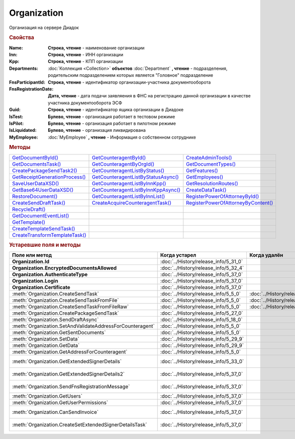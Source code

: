 Organization
============

Организация на сервере Диадок


.. rubric:: Свойства

:Name:
  **Строка, чтение** - наименование организации

:Inn:
  **Строка, чтение** - ИНН организации

:Kpp:
  **Строка, чтение** - КПП организации

:Departments:
  :doc:`Коллекция <Collection>` **объектов** :doc:`Department` **, чтение** - подразделения, родительским подразделением которых является "Головное" подразделение

:FnsParticipantId:
  **Строка, чтение** - идентификатор организации-участника документооборота

:FnsRegistrationDate:
  **Дата, чтение** - дата подачи заявляения в ФНС на регистрацию данной организации в качестве участника документооборота ЭСФ

:Guid:
  **Строка, чтение** - идентификатор ящика организации в Диадоке

  .. versionadded:: 5.31.0

:IsTest:
  **Булево, чтение** - организация работает в тестовом режиме

:IsPilot:
  **Булево, чтение** - организация работает в пилотном режиме

:IsLiquidated:
  **Булево, чтение** - организация ликвидирована

  .. versionadded:: 5.31.0


:MyEmployee:
  :doc:`MyEmployee` **, чтение** - Информация о собственном сотруднике

  .. versionadded:: 5.37.0



.. rubric:: Методы

+---------------------------------------------+--------------------------------------------------+--------------------------------------------------+
| |Organization-GetDocumentById|_             | |Organization-GetCounteragentById|_              | |Organization-CreateAdminTools|_                 |
+---------------------------------------------+--------------------------------------------------+--------------------------------------------------+
| |Organization-GetDocumentsTask|_            | |Organization-GetCounteragentByOrgId|_           | |Organization-GetDocumentTypes|_                 |
+---------------------------------------------+--------------------------------------------------+--------------------------------------------------+
| |Organization-CreatePackageSendTask2|_      | |Organization-GetCounteragentListByStatus|_      | |Organization-GetFeatures|_                      |
+---------------------------------------------+--------------------------------------------------+--------------------------------------------------+
| |Organization-GetReceiptGenerationProcess|_ | |Organization-GetCounteragentListByStatusAsync|_ | |Organization-GetEmployees|_                     |
+---------------------------------------------+--------------------------------------------------+--------------------------------------------------+
| |Organization-SaveUserDataXSD|_             | |Organization-GetCounteragentListByInnKpp|_      | |Organization-GetResolutionRoutes|_              |
+---------------------------------------------+--------------------------------------------------+--------------------------------------------------+
| |Organization-GetBase64UserDataXSD|_        | |Organization-GetCounteragentListByInnKppAsync|_ | |Organization-CreateDataTask|_                   |
+---------------------------------------------+--------------------------------------------------+--------------------------------------------------+
| |Organization-RestoreDocument|_             | |Organization-GetCounteragentListByInnList|_     | |Organization-RegisterPowerOfAttorneyById|_      |
+---------------------------------------------+--------------------------------------------------+--------------------------------------------------+
| |Organization-CreateSendDraftTask|_         | |Organization-CreateAcquireCounteragentTask|_    | |Organization-RegisterPowerOfAttorneyByContent|_ |
+---------------------------------------------+--------------------------------------------------+--------------------------------------------------+
| |Organization-RecycleDraft|_                |                                                  |                                                  |
+---------------------------------------------+--------------------------------------------------+--------------------------------------------------+
| |Organization-GetDocumentEventList|_        |                                                  |                                                  |
+---------------------------------------------+--------------------------------------------------+--------------------------------------------------+
| |Organization-GetTemplate|_                 |                                                  |                                                  |
+---------------------------------------------+--------------------------------------------------+--------------------------------------------------+
| |Organization-CreateTemplateSendTask|_      |                                                  |                                                  |
+---------------------------------------------+--------------------------------------------------+--------------------------------------------------+
| |Organization-CreateTransformTemplateTask|_ |                                                  |                                                  |
+---------------------------------------------+--------------------------------------------------+--------------------------------------------------+


.. |Organization-GetDocumentById| replace:: GetDocumentById()
.. |Organization-GetDocumentsTask| replace:: GetDocumentsTask()
.. |Organization-CreatePackageSendTask2| replace:: CreatePackageSendTask2()
.. |Organization-GetReceiptGenerationProcess| replace:: GetReceiptGenerationProcess()
.. |Organization-SaveUserDataXSD| replace:: SaveUserDataXSD()
.. |Organization-GetBase64UserDataXSD| replace:: GetBase64UserDataXSD()
.. |Organization-RestoreDocument| replace:: RestoreDocument()
.. |Organization-CreateSendDraftTask| replace:: CreateSendDraftTask()
.. |Organization-RecycleDraft| replace:: RecycleDraft()
.. |Organization-GetDocumentEventList| replace:: GetDocumentEventList()
.. |Organization-GetTemplate| replace:: GetTemplate()
.. |Organization-CreateTemplateSendTask| replace:: CreateTemplateSendTask()
.. |Organization-CreateTransformTemplateTask| replace:: CreateTransformTemplateTask()

.. |Organization-GetCounteragentById| replace:: GetCounteragentById()
.. |Organization-GetCounteragentByOrgId| replace:: GetCounteragentByOrgId()
.. |Organization-GetCounteragentListByStatus| replace:: GetCounteragentListByStatus()
.. |Organization-GetCounteragentListByStatusAsync| replace:: GetCounteragentListByStatusAsync()
.. |Organization-GetCounteragentListByInnKpp| replace:: GetCounteragentListByInnKpp()
.. |Organization-GetCounteragentListByInnKppAsync| replace:: GetCounteragentListByInnKppAsync()
.. |Organization-GetCounteragentListByInnList| replace:: GetCounteragentListByInnList()
.. |Organization-CreateAcquireCounteragentTask| replace:: CreateAcquireCounteragentTask()

.. |Organization-CreateAdminTools| replace:: CreateAdminTools()
.. |Organization-GetDocumentTypes| replace:: GetDocumentTypes()
.. |Organization-GetFeatures| replace:: GetFeatures()
.. |Organization-GetEmployees| replace:: GetEmployees()
.. |Organization-GetResolutionRoutes| replace:: GetResolutionRoutes()
.. |Organization-CreateDataTask| replace:: CreateDataTask()
.. |Organization-RegisterPowerOfAttorneyById| replace:: RegisterPowerOfAttorneyById()
.. |Organization-RegisterPowerOfAttorneyByContent| replace:: RegisterPowerOfAttorneyByContent()



.. _Organization-GetDocumentById:
.. method:: Organization.GetDocumentById(DocumentId, WithExternalId=FALSE)

  :DocumentId: ``строка`` идентифкатор документа
  :WithExternalId: ``булево`` нужно ли запрашивать дополнительный идентификатор учётной системы

  Возвращает :doc:`документ <DocumentBase>` в ящике по его идентификатору.
  При *WithExternalId* == ``TRUE`` у документа будет заполнено поле *OneSDocumentId*, если оно установлено для него, но сам метод отработает медленнее



.. _Organization-GetDocumentsTask:
.. method:: Organization.GetDocumentsTask()

  Возвращает :doc:`объект <DocumentsTask>` для поиска документов в ящике



.. _Organization-CreatePackageSendTask2:
.. method:: Organization.CreatePackageSendTask2()

  Возвращает :doc:`объект <PackageSendTask2>`, с помощью которого можно отправить :doc:`документы <CustomDocumentToSend>`

  .. versionadded:: 5.27.0



.. _Organization-GetReceiptGenerationProcess:
.. method:: Organization.GetReceiptGenerationProcess()

  Возвращает :doc:`объект <ReceiptGenerationProcess>`, с помощью которого можно запустить процесс автоматической отправки извещений о получении документов в текущем ящике



.. _Organization-SaveUserDataXSD:
.. method:: Organization.SaveUserDataXSD(TitleName, Function, Version, DocflowSide, FilePath)

  :TitleName: ``строка`` название типа документа
  :Function: ``строка`` функция документа
  :Version: ``строка`` версия документа
  :DocflowSide: ``строка`` сторона документооборота. :doc:`Возможные значения <Enums/DocflowSide>`
  :FilePath: ``строка`` полное имя файла, в который нужно сохранить описание контента

  Сохраняет описание представления контента документа на диск.
  Значения для *TitleName*, *Function*, *Version* можно получить в ответе метода :meth:`Organization.GetDocumentTypes`

  .. versionadded:: 5.27.0



.. _Organization-GetBase64UserDataXSD:
.. method:: Organization.GetBase64UserDataXSD(TitleName, Function, Version, DocflowSide)

  :TitleName: ``строка`` название типа документа
  :Function: ``строка`` функция документа
  :Version: ``строка`` версия документа
  :DocflowSide: ``строка`` сторона документооборота. :doc:`Возможные значения <Enums/DocflowSide>`

  Возвращает ``Base64-строку`` описания представления контента документа.
  Значения для *TitleName*, *Function*, *Version* можно получить в ответе метода :meth:`Organization.GetDocumentTypes`

  .. versionadded:: 5.28.3



.. _Organization-RestoreDocument:
.. method:: Organization.RestoreDocument(DocumentId)

  :DocumentId: ``строка`` идентификатор документа

  Восстанавливает удалённый документ



.. _Organization-CreateSendDraftTask:
.. method:: Organization.CreateSendDraftTask(MessageId)

  :MessageId: ``строка`` идентификатор сообщения черновика

  Создаёт :doc:`объект <SendDraftTask>`, с помощью которого можно отправить черновик.
  *MessageId* - первая половина из *DocumentId* черновика

  .. versionadded:: 5.18.0



.. _Organization-RecycleDraft:
.. method:: Organization.RecycleDraft(MessageId)

  :MessageId: ``строка`` идентификатор сообщения черновика

  Метод удаляет черновик. Восстановить черновик невозможно.
  *MessageId* - первая половина из *DocumentId* черновика

  .. versionadded:: 5.25.0



.. _Organization-GetDocumentEventList:
.. method:: Organization.GetDocumentEventList([AfterEventId])

  :AfterEventId: ``строка`` Идентификатор события, после которого будет вычитываться лента событий

  Возвращает :doc:`список <Collection>` :doc:`событий <DocumentEvent>`, произошедших с документами в текущем ящике.
  Если *AfterEventId* не задан или пустой, то события начнут вычитываться с момента создания ящика Диадок



.. _Organization-GetTemplate:
.. method:: Organization.GetTemplate(TemplateId)

  :TemplateId: ``строка`` идентификатор шаблона

  Возвращает :doc:`шаблон документа <Template>` по его идентификатору

  .. versionadded:: 5.24.0



.. _Organization-CreateTemplateSendTask:
.. method:: Organization.CreateTemplateSendTask()

  Возвращает :doc:`объект <TemplateSendTask>`, с помощью которого можно отправить :doc:`шаблон документ <TemplateToSend>`

  .. versionadded:: 5.24.0



.. _Organization-CreateTransformTemplateTask:
.. method:: Organization.CreateTransformTemplateTask(TemplateId)

  :TemplateId: ``строка`` идентификатор шаблона

  Возвращает :doc:`задание для создания документов из шаблона <TransformTemplateTask>`

  .. versionadded:: 5.24.0



.. _Organization-GetCounteragentById:
.. method:: Organization.GetCounteragentById(BoxId)

  :BoxId: ``строка`` идентификатор ящика

  Возвращает :doc:`контрагента <Counteragent>` по идентификатору ящика.
  Идентификатор может быть как в виде GUID, так и в виде ``...@diadoc.ru``



.. _Organization-GetCounteragentByOrgId:
.. method:: Organization.GetCounteragentByOrgId(OrganizationId)

  :OrganizationId: ``строка`` идентификатор организации в Диадок

  Возвращает :doc:`контрагента <Counteragent>` по идентификатору организации



.. _Organization-GetCounteragentListByStatus:
.. method:: Organization.GetCounteragentListByStatus([CounteragentStatus])

  :CounteragentStatus: ``строка`` статус, по которому производится выборка контрагентов. :doc:`Возможные значения <./Enums/CounteragentStatus>`

  Возвращает :doc:`коллекцию <Collection>` :doc:`контрагентов <Counteragent>`, с указанным в запросе статусом.
  Если *CounteragentStatus* не задан или пустой, вернётся весь список контрагентов



.. _Organization-GetCounteragentListByStatusAsync:
.. method:: Organization.GetCounteragentListByStatusAsync([CounteragentStatus])

  :CounteragentStatus: ``строка`` статус, по которому производится выборка контрагентов. :doc:`Возможные значения <./Enums/CounteragentStatus>`

  Асинхронный запрос контрагентов с указанным статусом.
  Если *CounteragentStatus* не задан или пустой, вернётся весь список контрагентов.
  Возвращает :doc:`AsyncResult` с :doc:`коллекцией <Collection>` :doc:`контрагентов <Counteragent>` в качестве результата



.. _Organization-GetCounteragentListByInnKpp:
.. method:: Organization.GetCounteragentListByInnKpp(Inn[, Kpp])

  :Inn: ``строка`` ИНН для поиска
  :Kpp: ``строка`` КПП для поиска

  Возвращает :doc:`коллекцию <Collection>` :doc:`контрагентов <Counteragent>` с указанными ИНН-КПП


.. _Organization-GetCounteragentListByInnKppAsync:
.. method:: Organization.GetCounteragentListByInnKppAsync(Inn[, Kpp])

  :Inn: ``строка`` ИНН для поиска
  :Kpp: ``строка`` КПП для поиска

  Возвращает :doc:`AsyncResult` с :doc:`коллекцией <Collection>` :doc:`контрагентов <Counteragent>` с указанными ИНН-КПП в качестве результата



.. _Organization-GetCounteragentListByInnList:
.. method:: Organization.GetCounteragentListByInnList(INNs)

  :INNs: ``строка`` ИНН, перечисленные через запятую без пробелов

  Aсинхронный запрос контрагентов с перечисленными ИНН.
  Возвращает :doc:`AsyncResult` с :doc:`коллекцией <Collection>` :doc:`контрагентов <CounteragentItem>` в качестве результата



.. _Organization-CreateAcquireCounteragentTask:
.. method:: Organization.CreateAcquireCounteragentTask([FilePath])

  :FilePath: ``строка`` путь до файла-вложения

  Создает :doc:`запрос на приглашение контрагента к сотрудничеству <AcquireCounteragentTask>`.
  Если *FilePath* задан, то вместе с приглашением будет отправлен и этот файл



.. _Organization-CreateAdminTools:
.. method:: Organization.CreateAdminTools()

  Создаёт :doc:`объект для администрирования организации <AdminTools>`

  .. versionadded:: 5.37.0


.. _Organization-GetDocumentTypes:
.. method:: Organization.GetDocumentTypes()

  Возвращает :doc:`коллекцию <Collection>` с :doc:`описанием типов документов <DocumentTypeDescription>`, доступных в ящике организации

  .. versionadded:: 5.20.0



.. _Organization-GetFeatures:
.. method:: Organization.GetFeatures()

  Возвращает :doc:`коллекцию <Collection>` строк - включённых у организации возможностей. :doc:`Возможные значения <Enums/OrganizationFeatures>`

  .. versionadded:: 5.32.4


.. _Organization-GetEmployees:
.. method:: Organization.GetEmployees()

  Возвращает :doc:`коллекцию <Collection>` :doc:`сотрудников <EmployeeInfo>` организации

  .. versionadded:: 5.37.0



.. _Organization-GetResolutionRoutes:
.. method:: Organization.GetResolutionRoutes()

  Возвращает :doc:`коллекцию <Collection>` :doc:`маршрутов согласования <Route>`, настроенных в ящике



.. _Organization-CreateDataTask:
.. method:: Organization.CreateDataTask()

  Возвращает :doc:`объект <DataTask>` для работы с хранилищем ключей-значений

  .. versionadded:: 5.29.9



.. _Organization-RegisterPowerOfAttorneyById:
.. method:: Organization.RegisterPowerOfAttorneyById(RegNumber, IssuerInn)

  :RegNumber: ``Строка`` регистрационный номер МЧД
  :IssuerInn: ``Строка`` ИНН доверителя

  Регистрирует МЧД, в сервисе Диадок по её регистрационному номеру и ИНН доверителя

  .. versionadded:: 5.37.0



.. _Organization-RegisterPowerOfAttorneyByContent:
.. method:: Organization.RegisterPowerOfAttorneyByContent(XmlContent, XmlSignature)

  :XmlContent: ``Строка`` контент МЧД в виде base64 строки
  :XmlSignature: ``Строка`` контент подписи МЧД в виде base64 строки

  Регистрирует МЧД, в сервисе Диадок с помощью файла МЧД и подписи, которой она была подписана

  .. versionadded:: 5.37.0



.. rubric:: Устаревшие поля и методы


+-----------------------------------------------------------+---------------------------------------+---------------------------------------+-----------------------------------------------------------------------------------------------------------------+
| **Поле или метод**                                        | **Когда устарел**                     | **Когда удалён**                      | **Рекомендуемая альтернатива**                                                                                  |
+-----------------------------------------------------------+---------------------------------------+---------------------------------------+-----------------------------------------------------------------------------------------------------------------+
| **Organization.Id**                                       | :doc:`../History/release_info/5_31_0` |                                       | **Organization.Guid**                                                                                           |
+-----------------------------------------------------------+---------------------------------------+---------------------------------------+-----------------------------------------------------------------------------------------------------------------+
| **Organization.EncryptedDocumentsAllowed**                | :doc:`../History/release_info/5_32_4` |                                       | :meth:`Organization.GetFeatures`                                                                                |
+-----------------------------------------------------------+---------------------------------------+---------------------------------------+-----------------------------------------------------------------------------------------------------------------+
| **Organization.AuthenticateType**                         | :doc:`../History/release_info/5_37_0` |                                       | **Organization.MyEmployee.SessionInfo.AuthenticationType**                                                      |
+-----------------------------------------------------------+---------------------------------------+---------------------------------------+-----------------------------------------------------------------------------------------------------------------+
| **Organization.Login**                                    | :doc:`../History/release_info/5_37_0` |                                       | **Organization.MyEmployee.SessionInfo.Login**                                                                   |
+-----------------------------------------------------------+---------------------------------------+---------------------------------------+-----------------------------------------------------------------------------------------------------------------+
| **Organization.Certificate**                              | :doc:`../History/release_info/5_37_0` |                                       | **Organization.MyEmployee.SessionInfo.Certificate**                                                             |
+-----------------------------------------------------------+---------------------------------------+---------------------------------------+-----------------------------------------------------------------------------------------------------------------+
| :meth:`Organization.CreateSendTask`                       | :doc:`../History/release_info/5_5_0`  | :doc:`../History/release_info/5_33_4` | :meth:`Organization.CreatePackageSendTask2`                                                                     |
+-----------------------------------------------------------+---------------------------------------+---------------------------------------+-----------------------------------------------------------------------------------------------------------------+
| :meth:`Organization.CreateSendTaskFromFile`               | :doc:`../History/release_info/5_5_0`  | :doc:`../History/release_info/5_33_4` | :meth:`Organization.CreatePackageSendTask2`                                                                     |
+-----------------------------------------------------------+---------------------------------------+---------------------------------------+-----------------------------------------------------------------------------------------------------------------+
| :meth:`Organization.CreateSendTaskFromFileRaw`            | :doc:`../History/release_info/5_5_0`  | :doc:`../History/release_info/5_33_4` | :meth:`Organization.CreatePackageSendTask2`                                                                     |
+-----------------------------------------------------------+---------------------------------------+---------------------------------------+-----------------------------------------------------------------------------------------------------------------+
| :meth:`Organization.CreatePackageSendTask`                | :doc:`../History/release_info/5_27_0` |                                       | :meth:`Organization.CreatePackageSendTask2`                                                                     |
+-----------------------------------------------------------+---------------------------------------+---------------------------------------+-----------------------------------------------------------------------------------------------------------------+
| :meth:`Organization.SendDraftAsync`                       | :doc:`../History/release_info/5_18_0` |                                       | :meth:`Organization.CreateSendDraftTask`                                                                        |
+-----------------------------------------------------------+---------------------------------------+---------------------------------------+-----------------------------------------------------------------------------------------------------------------+
| :meth:`Organization.SetAndValidateAddressForCounteragent` | :doc:`../History/release_info/5_5_0`  |                                       | :meth:`Organization.CreateDataTask`                                                                             |
+-----------------------------------------------------------+---------------------------------------+---------------------------------------+-----------------------------------------------------------------------------------------------------------------+
| :meth:`Organization.GetSentDocuments`                     | :doc:`../History/release_info/5_5_0`  |                                       | :meth:`Organization.CreateDataTask`                                                                             |
+-----------------------------------------------------------+---------------------------------------+---------------------------------------+-----------------------------------------------------------------------------------------------------------------+
| :meth:`Organization.SetData`                              | :doc:`../History/release_info/5_29_9` |                                       | :meth:`Organization.CreateDataTask`                                                                             |
+-----------------------------------------------------------+---------------------------------------+---------------------------------------+-----------------------------------------------------------------------------------------------------------------+
| :meth:`Organization.GetData`                              | :doc:`../History/release_info/5_29_9` |                                       | :meth:`Organization.CreateDataTask`                                                                             |
+-----------------------------------------------------------+---------------------------------------+---------------------------------------+-----------------------------------------------------------------------------------------------------------------+
| :meth:`Organization.GetAddressForCounteragent`            | :doc:`../History/release_info/5_5_0`  |                                       | :meth:`Organization.CreateDataTask`                                                                             |
+-----------------------------------------------------------+---------------------------------------+---------------------------------------+-----------------------------------------------------------------------------------------------------------------+
| :meth:`Organization.GetExtendedSignerDetails`             | :doc:`../History/release_info/5_33_0` |                                       | :meth:`MyEmployee.GetExtendedSignerDetails` или :meth:`AdminTools.GetExtendedSignerDetails`                     |
+-----------------------------------------------------------+---------------------------------------+---------------------------------------+-----------------------------------------------------------------------------------------------------------------+
| :meth:`Organization.GetExtendedSignerDetails2`            | :doc:`../History/release_info/5_37_0` |                                       | :meth:`MyEmployee.GetExtendedSignerDetails` или :meth:`AdminTools.GetExtendedSignerDetails`                     |
+-----------------------------------------------------------+---------------------------------------+---------------------------------------+-----------------------------------------------------------------------------------------------------------------+
| :meth:`Organization.SendFnsRegistrationMessage`           | :doc:`../History/release_info/5_37_0` |                                       | :meth:`MyEmployee.UpdateCertificateFNSRegistration` или :meth:`AdminTools.RegisterCertificateInFNS`             |
+-----------------------------------------------------------+---------------------------------------+---------------------------------------+-----------------------------------------------------------------------------------------------------------------+
| :meth:`Organization.GetUsers`                             | :doc:`../History/release_info/5_37_0` |                                       | :meth:`Organization.GetEmployees`                                                                               |
+-----------------------------------------------------------+---------------------------------------+---------------------------------------+-----------------------------------------------------------------------------------------------------------------+
| :meth:`Organization.GetUserPermissions`                   | :doc:`../History/release_info/5_37_0` |                                       | **Organization.MyEmployee.EmployeeInfo.Permissions**                                                            |
+-----------------------------------------------------------+---------------------------------------+---------------------------------------+-----------------------------------------------------------------------------------------------------------------+
| :meth:`Organization.CanSendInvoice`                       | :doc:`../History/release_info/5_37_0` |                                       | :meth:`MyEmployee.CanSendInvoice` или :meth:`AdminTools.CanSendInvoice`                                         |
+-----------------------------------------------------------+---------------------------------------+---------------------------------------+-----------------------------------------------------------------------------------------------------------------+
| :meth:`Organization.CreateSetExtendedSignerDetailsTask`   | :doc:`../History/release_info/5_37_0` |                                       | :meth:`MyEmployee.CreateSetExtendedSignerDetailsTask` или :meth:`AdminTools.CreateSetExtendedSignerDetailsTask` |
+-----------------------------------------------------------+---------------------------------------+---------------------------------------+-----------------------------------------------------------------------------------------------------------------+


.. method:: Organization.CreateSendTask(FormalDocumentType)

  :DocumentType: ``строка`` тип документа на отправку. :doc:`Возможные значения <Enums/FormalizedDocumentTypeToSend>`

  Возвращает :doc:`задание отправки документа <SendTask>`



.. method:: Organization.CreateSendTaskFromFile(DocumentType, FilePath)

  :DocumentType: ``строка`` тип документа на отправку. :doc:`Возможные значения <Enums/DocumentToSend>`
  :FilePath: ``строка`` путь до файла контента документа

  Возвращает :doc:`задание отправки документа <SendTask>`. Контент документа берётся из файла. Происходит попытка представить его в виде объектой модели



.. method:: Organization.CreateSendTaskFromFileRaw(DocumentType, FilePath)

  :DocumentType: ``строка`` тип документа на отправку. :doc:`Возможные значения <Enums/DocumentToSend>`
  :FilePath: ``строка`` путь до файла контента документа

  Возвращает :doc:`задание отправки документа <SendTask>`. Контент документа берётся из файла. Представления контента в виде объектой модели не происходит



.. method:: Organization.CreatePackageSendTask()

  Возвращает :doc:`задание отправки пакета документов <PackageSendTask>`



.. method:: Organization.SendDraftAsync(MessageId)

  :MessageId: ``строка`` идентификатор сообщения черновика

  Асинхронно отправляет черновики. Возвращает :doc:`AsyncResult` с :doc:`коллекцией <Collection>` объектов, производных от :doc:`Document` в качестве результата

  .. versionchanged:: 5.33.0
    Метод ничего не делает

  .. versionchanged:: 5.36.8
    Метод удалён



.. method:: Organization.SetAndValidateAddressForCounteragent(key1S, addressTypeKey, isForeign, zipCode, regionCode, territory, city, locality, street, building, block, apartment)

  :key1S: ``строка`` идентификатор адресной информации
  :addressTypeKey: ``строка`` тип адресной информации
  :isForeign: ``строка`` признак того, что адрес является иностранным (за пределами РФ)
  :zipCode: ``строка`` индекс
  :regionCode: ``строка`` код региона РФ
  :territory: ``строка`` район
  :city: ``строка`` город
  :locality: ``строка`` населенный пункт
  :street: ``строка`` улица
  :building: ``строка`` дом
  :block: ``строка`` корпус
  :apartment: ``строка`` квартира

  Валидирует и загружает адресную информацию в хранилище. Возвращает :doc:`коллекцию <Collection>` :doc:`ошибок <ValidationError>`.
  Параметр **isForeign** ни на что не влияет, адрес можно задать только как российский

  .. versionchanged:: 5.29.0
    Вовзращаемая коллекция всегда пустая. Валидации не происходит



.. method:: Organization.GetAddressForCounteragent(key1S, AddressTypeKey)

  :key1S: ``строка`` идентификатор адресной информации
  :addressTypeKey: ``строка`` тип адресной информации

  Возвращает :doc:`адресную информацию <AddressInfo>` из хранилища



.. method:: Organization.GetSentDocuments(OneSId, AsDiadocDocumentId=False)

  :OneSId: ``строка`` идентификаторы учётной системы, перечисленные через ``;``
  :AsDiadocDocumentId: ``булево`` возвращать идентификаторы документов в Диадок


  Возвращает :doc:`коллекцию <Collection>` строк - идентификаторов отправленных документов для запрашиваемых идентификаторов *OneSId*. Тип возвращаемых идентификаторов определяется параметром *AsDiadocDocumentId*:
  Если *AsDiadocDocumentId* == ``FALSE``, то будут возвращены идентификаторы учётной системы;
  Если *AsDiadocDocumentId* == ``TRUE``, то будут возвращены идентификаторы документов в Диадок



.. method:: Organization.SetData(Key, Value)

  :Key: ``строка`` уникальный ключ в хранилище
  :Value: ``строка`` значение, соответствующее ключу

  Добавляет пару *ключ-значение* в хранилище



.. method:: Organization.GetData(Key)

  :Key: ``строка`` уникальный ключ в хранилище

  Возвращает значение, соответствующее ключу



.. method:: Organization.GetExtendedSignerDetails(Thumbprint, IsSeller=false, forCorrection=false)

  :Thumbprint: ``строка`` отпечаток сертификата
  :IsSeller: ``булево`` подписант для титула продавца
  :forCorrection: ``булево`` подписант для титула корректировочного документа

  Возвращает :doc:`данные подписанта <ExtendedSignerDetails>` из базы Диадок. Метод может быть запрошен самим пользователем или администратором организации



.. method:: Organization.GetExtendedSignerDetails2(Thumbprint, TitleType)

  :Thumbprint: ``строка`` отпечаток сертификата
  :TitleType: ``строка`` тип титула документа. :doc:`Возможные значения <Enums/DocumentTitleType>`

  Возвращает :doc:`параметры подписанта <ExtendedSignerDetails>` в текущей организации для указанного сертификата и указанного типа титула.
  Получить значение для *TitleType* можно из объекта :doc:`DocumentTitle` в ответе метода :meth:`Organization.GetDocumentTypes`
  Для *TitleType* == ``Absent`` и *TitleType* == ``UNKNOWN`` вызов невозможен.
  Метод может быть запрошен самим пользователем или администратором организации



.. method:: Organization.CreateSetExtendedSignerDetailsTask(Thumbprint)

  :Thumbprint: ``строка`` отпечаток сертификата

  Возвращает :doc:`объект <SetExtendedSignerDetailsTask>`, с помощью которого можно установить параметры подписанта



.. method:: Organization.GetUsers()

  Возращает :doc:`коллекцию <Collection>` :doc:`сотрудников <OrganizationUser>` организации



.. method:: Organization.GetUserPermissions()

  Возвращает :doc:`описание прав пользователя <UserPermissions>`, в контексте которого произошла авторизация, для данной организации



.. method:: Organization.CanSendInvoice(Thumbprint)

  :Thumbprint: ``строка`` отпечаток сертификата

  Проверяет можно ли подписывать счёт-фактуры в текущей организации, используя сертификат с указанным отпечатком.
  Если возможно, то вернётся пустая строка. Если подписание невозможно, то вернётся текст с причиной невозможности это сделать



.. method:: Organization.SendFnsRegistrationMessage(Thumbprint)

  :Thumbprint: ``строка`` отпечаток сертификата

  Добавление в сообщение ФНС нового сертификата
